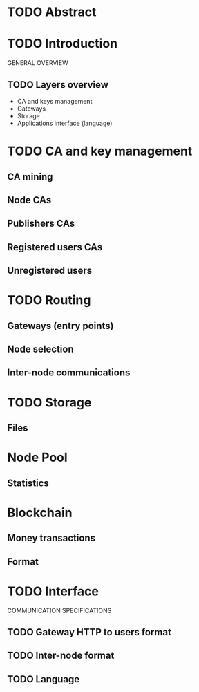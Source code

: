 #+STARTUP: align fold hidestars
#+OPTIONS: H:7 num:t toc:t \n:nil stat:nil timestamp:nil html-postamble:nil inline-images:t tasks:t
#+SEQ_TODO: TODO DRAFT FINAL


* TODO Abstract
* TODO Introduction
GENERAL OVERVIEW

** TODO Layers overview
- CA and keys management
- Gateways
- Storage
- Applications interface (language)
  
* TODO CA and key management
** CA mining
** Node CAs
** Publishers CAs
** Registered users CAs
** Unregistered users
* TODO Routing
** Gateways (entry points)
** Node selection
** Inter-node communications
* TODO Storage
** Files
* Node Pool
** Statistics
* Blockchain
** Money transactions
** Format
* TODO Interface
COMMUNICATION SPECIFICATIONS
** TODO Gateway HTTP to users format
** TODO Inter-node format
** TODO Language
